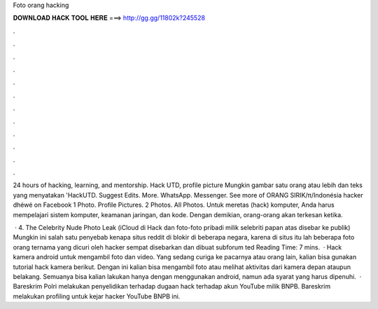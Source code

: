 Foto orang hacking



𝐃𝐎𝐖𝐍𝐋𝐎𝐀𝐃 𝐇𝐀𝐂𝐊 𝐓𝐎𝐎𝐋 𝐇𝐄𝐑𝐄 ===> http://gg.gg/11802k?245528



.



.



.



.



.



.



.



.



.



.



.



.

24 hours of hacking, learning, and mentorship. Hack UTD, profile picture Mungkin gambar satu orang atau lebih dan teks yang menyatakan 'HackUTD. Suggest Edits. More. WhatsApp. Messenger. See more of ORANG SIRIK\/π/Indonésia hacker dhéwé on Facebook 1 Photo. Profile Pictures. 2 Photos. All Photos. Untuk meretas (hack) komputer, Anda harus mempelajari sistem komputer, keamanan jaringan, dan kode. Dengan demikian, orang-orang akan terkesan ketika.

 · 4. The Celebrity Nude Photo Leak (iCloud di Hack dan foto-foto pribadi milik selebriti papan atas disebar ke publik) Mungkin ini salah satu penyebab kenapa situs reddit di blokir di beberapa negara, karena di situs itu lah beberapa foto orang ternama yang dicuri oleh hacker sempat disebarkan dan dibuat subforum ted Reading Time: 7 mins.  · Hack kamera android untuk mengambil foto dan video. Yang sedang curiga ke pacarnya atau orang lain, kalian bisa gunakan tutorial hack kamera berikut. Dengan ini kalian bisa mengambil foto atau melihat aktivitas dari kamera depan ataupun belakang. Semuanya bisa kalian lakukan hanya dengan menggunakan android, namun ada syarat yang harus dipenuhi.  · Bareskrim Polri melakukan penyelidikan terhadap dugaan hack terhadap akun YouTube milik BNPB. Bareskrim melakukan profiling untuk kejar hacker YouTube BNPB ini.
